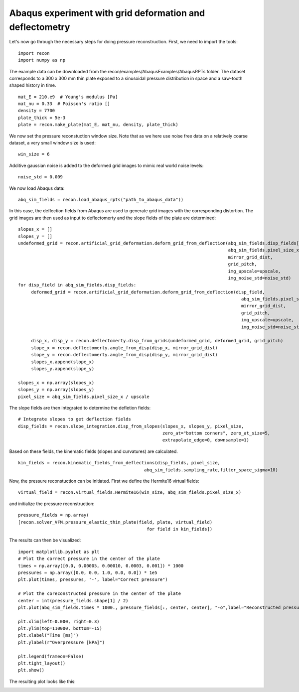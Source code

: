 Abaqus experiment with grid deformation and deflectometry
=========================================================


Let's now go through the necessary steps for doing pressure reconstruction.
First, we need to import the tools::

     import recon
     import numpy as np

The example data can be downloaded from the recon/examples/AbaqusExamples/AbaqusRPTs folder. 
The dataset corresponds to a 300 x 300 mm  thin plate exposed to a sinusoidal pressure distribution in space and a saw-tooth shaped history in time.
::

     mat_E = 210.e9  # Young's modulus [Pa]
     mat_nu = 0.33  # Poisson's ratio []
     density = 7700
     plate_thick = 5e-3
     plate = recon.make_plate(mat_E, mat_nu, density, plate_thick)
     

We now set the pressure reconstuction window size. 
Note that as we here use noise free data on a relatively coarse dataset, a very small window size is used::

     win_size = 6

Additive gaussian noise is added to the deformed grid images to mimic real world noise levels::
     
     noise_std = 0.009

We now load Abaqus data::

     abq_sim_fields = recon.load_abaqus_rpts("path_to_abaqus_data"))


In this case, the deflection fields from Abaqus are used to generate grid images with the corresponding distortion.
The grid images are then used as input to deflectomerty and the slope fields of the plate are determined::

     slopes_x = []
     slopes_y = []
     undeformed_grid = recon.artificial_grid_deformation.deform_grid_from_deflection(abq_sim_fields.disp_fields[0, :, :],
                                                                                     abq_sim_fields.pixel_size_x,
                                                                                     mirror_grid_dist,
                                                                                     grid_pitch,
                                                                                     img_upscale=upscale,
                                                                                     img_noise_std=noise_std)
     for disp_field in abq_sim_fields.disp_fields:
          deformed_grid = recon.artificial_grid_deformation.deform_grid_from_deflection(disp_field,
                                                                                          abq_sim_fields.pixel_size_x,
                                                                                          mirror_grid_dist,
                                                                                          grid_pitch,
                                                                                          img_upscale=upscale,
                                                                                          img_noise_std=noise_std)

          disp_x, disp_y = recon.deflectomerty.disp_from_grids(undeformed_grid, deformed_grid, grid_pitch)
          slope_x = recon.deflectomerty.angle_from_disp(disp_x, mirror_grid_dist)
          slope_y = recon.deflectomerty.angle_from_disp(disp_y, mirror_grid_dist)
          slopes_x.append(slope_x)
          slopes_y.append(slope_y)

     slopes_x = np.array(slopes_x)
     slopes_y = np.array(slopes_y)
     pixel_size = abq_sim_fields.pixel_size_x / upscale

The slope fields are then integrated to determine the defletion fields::

     # Integrate slopes to get deflection fields
     disp_fields = recon.slope_integration.disp_from_slopes(slopes_x, slopes_y, pixel_size,
                                                            zero_at="bottom corners", zero_at_size=5,
                                                            extrapolate_edge=0, downsample=1)
     
Based on these fields, the kinematic fields (slopes and curvatures) are calculated. 
::

     kin_fields = recon.kinematic_fields_from_deflections(disp_fields, pixel_size,
                                                     abq_sim_fields.sampling_rate,filter_space_sigma=10)

Now, the pressure reconstuction can be initiated. First we define the Hermite16 virtual fields::

     virtual_field = recon.virtual_fields.Hermite16(win_size, abq_sim_fields.pixel_size_x)

and initialize the pressure reconstruction::

     pressure_fields = np.array(
     [recon.solver_VFM.pressure_elastic_thin_plate(field, plate, virtual_field) 
                                                      for field in kin_fields])


The results can then be visualized::

     import matplotlib.pyplot as plt
     # Plot the correct pressure in the center of the plate
     times = np.array([0.0, 0.00005, 0.00010, 0.0003, 0.001]) * 1000
     pressures = np.array([0.0, 0.0, 1.0, 0.0, 0.0]) * 1e5
     plt.plot(times, pressures, '-', label="Correct pressure")

     # Plot the coreconstructed pressure in the center of the plate
     center = int(pressure_fields.shape[1] / 2)
     plt.plot(abq_sim_fields.times * 1000., pressure_fields[:, center, center], "-o",label="Reconstructed pressure")

     plt.xlim(left=0.000, right=0.3)
     plt.ylim(top=110000, bottom=-15)
     plt.xlabel("Time [ms]")
     plt.ylabel(r"Overpressure [kPa]")

     plt.legend(frameon=False)
     plt.tight_layout()
     plt.show()

The resulting plot looks like this:

.. image:: ./figures/minimalExamplePressure.png
   :scale: 80 %
   :alt: The results
   :align: center

